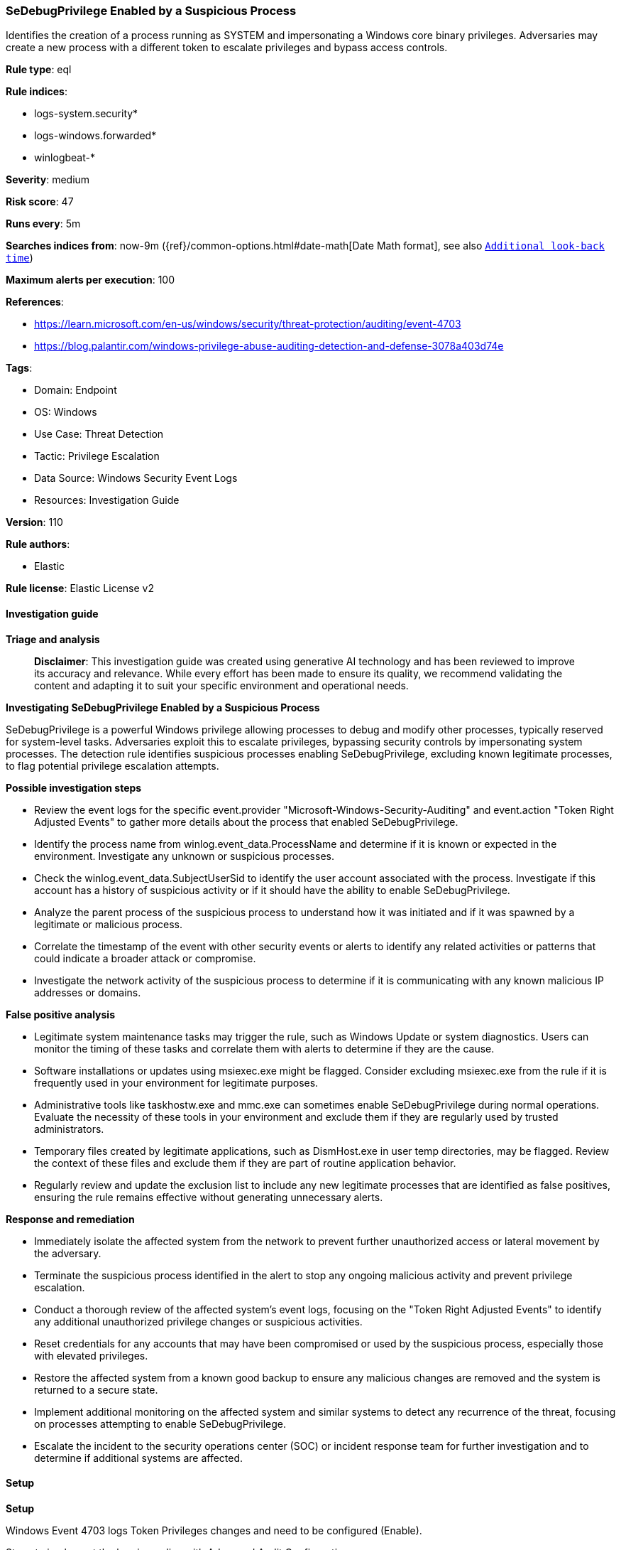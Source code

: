 [[prebuilt-rule-8-14-24-sedebugprivilege-enabled-by-a-suspicious-process]]
=== SeDebugPrivilege Enabled by a Suspicious Process

Identifies the creation of a process running as SYSTEM and impersonating a Windows core binary privileges. Adversaries may create a new process with a different token to escalate privileges and bypass access controls.

*Rule type*: eql

*Rule indices*: 

* logs-system.security*
* logs-windows.forwarded*
* winlogbeat-*

*Severity*: medium

*Risk score*: 47

*Runs every*: 5m

*Searches indices from*: now-9m ({ref}/common-options.html#date-math[Date Math format], see also <<rule-schedule, `Additional look-back time`>>)

*Maximum alerts per execution*: 100

*References*: 

* https://learn.microsoft.com/en-us/windows/security/threat-protection/auditing/event-4703
* https://blog.palantir.com/windows-privilege-abuse-auditing-detection-and-defense-3078a403d74e

*Tags*: 

* Domain: Endpoint
* OS: Windows
* Use Case: Threat Detection
* Tactic: Privilege Escalation
* Data Source: Windows Security Event Logs
* Resources: Investigation Guide

*Version*: 110

*Rule authors*: 

* Elastic

*Rule license*: Elastic License v2


==== Investigation guide



*Triage and analysis*


> **Disclaimer**:
> This investigation guide was created using generative AI technology and has been reviewed to improve its accuracy and relevance. While every effort has been made to ensure its quality, we recommend validating the content and adapting it to suit your specific environment and operational needs.


*Investigating SeDebugPrivilege Enabled by a Suspicious Process*


SeDebugPrivilege is a powerful Windows privilege allowing processes to debug and modify other processes, typically reserved for system-level tasks. Adversaries exploit this to escalate privileges, bypassing security controls by impersonating system processes. The detection rule identifies suspicious processes enabling SeDebugPrivilege, excluding known legitimate processes, to flag potential privilege escalation attempts.


*Possible investigation steps*


- Review the event logs for the specific event.provider "Microsoft-Windows-Security-Auditing" and event.action "Token Right Adjusted Events" to gather more details about the process that enabled SeDebugPrivilege.
- Identify the process name from winlog.event_data.ProcessName and determine if it is known or expected in the environment. Investigate any unknown or suspicious processes.
- Check the winlog.event_data.SubjectUserSid to identify the user account associated with the process. Investigate if this account has a history of suspicious activity or if it should have the ability to enable SeDebugPrivilege.
- Analyze the parent process of the suspicious process to understand how it was initiated and if it was spawned by a legitimate or malicious process.
- Correlate the timestamp of the event with other security events or alerts to identify any related activities or patterns that could indicate a broader attack or compromise.
- Investigate the network activity of the suspicious process to determine if it is communicating with any known malicious IP addresses or domains.


*False positive analysis*


- Legitimate system maintenance tasks may trigger the rule, such as Windows Update or system diagnostics. Users can monitor the timing of these tasks and correlate them with alerts to determine if they are the cause.
- Software installations or updates using msiexec.exe might be flagged. Consider excluding msiexec.exe from the rule if it is frequently used in your environment for legitimate purposes.
- Administrative tools like taskhostw.exe and mmc.exe can sometimes enable SeDebugPrivilege during normal operations. Evaluate the necessity of these tools in your environment and exclude them if they are regularly used by trusted administrators.
- Temporary files created by legitimate applications, such as DismHost.exe in user temp directories, may be flagged. Review the context of these files and exclude them if they are part of routine application behavior.
- Regularly review and update the exclusion list to include any new legitimate processes that are identified as false positives, ensuring the rule remains effective without generating unnecessary alerts.


*Response and remediation*


- Immediately isolate the affected system from the network to prevent further unauthorized access or lateral movement by the adversary.
- Terminate the suspicious process identified in the alert to stop any ongoing malicious activity and prevent privilege escalation.
- Conduct a thorough review of the affected system's event logs, focusing on the "Token Right Adjusted Events" to identify any additional unauthorized privilege changes or suspicious activities.
- Reset credentials for any accounts that may have been compromised or used by the suspicious process, especially those with elevated privileges.
- Restore the affected system from a known good backup to ensure any malicious changes are removed and the system is returned to a secure state.
- Implement additional monitoring on the affected system and similar systems to detect any recurrence of the threat, focusing on processes attempting to enable SeDebugPrivilege.
- Escalate the incident to the security operations center (SOC) or incident response team for further investigation and to determine if additional systems are affected.

==== Setup



*Setup*


Windows Event 4703 logs Token Privileges changes and need to be configured (Enable).

Steps to implement the logging policy with Advanced Audit Configuration:

```
Computer Configuration >
Policies >
Windows Settings >
Security Settings >
Advanced Audit Policies Configuration >
Audit Policies >
Detailed Tracking >
Token Right Adjusted Events (Success)
```


==== Rule query


[source, js]
----------------------------------
any where host.os.type == "windows" and event.provider: "Microsoft-Windows-Security-Auditing" and
 event.action : "Token Right Adjusted Events" and

 winlog.event_data.EnabledPrivilegeList : "SeDebugPrivilege" and

 /* exclude processes with System Integrity  */
 not winlog.event_data.SubjectUserSid : ("S-1-5-18", "S-1-5-19", "S-1-5-20") and

 not winlog.event_data.ProcessName :
         ("?:\\Windows\\System32\\msiexec.exe",
          "?:\\Windows\\SysWOW64\\msiexec.exe",
          "?:\\Windows\\System32\\lsass.exe",
          "?:\\Windows\\WinSxS\\*",
          "?:\\Program Files\\*",
          "?:\\Program Files (x86)\\*",
          "?:\\Windows\\System32\\MRT.exe",
          "?:\\Windows\\System32\\cleanmgr.exe",
          "?:\\Windows\\System32\\taskhostw.exe",
          "?:\\Windows\\System32\\mmc.exe",
          "?:\\Users\\*\\AppData\\Local\\Temp\\*-*\\DismHost.exe",
          "?:\\Windows\\System32\\auditpol.exe",
          "?:\\Windows\\System32\\wbem\\WmiPrvSe.exe",
          "?:\\Windows\\SysWOW64\\wbem\\WmiPrvSe.exe")

----------------------------------

*Framework*: MITRE ATT&CK^TM^

* Tactic:
** Name: Privilege Escalation
** ID: TA0004
** Reference URL: https://attack.mitre.org/tactics/TA0004/
* Technique:
** Name: Access Token Manipulation
** ID: T1134
** Reference URL: https://attack.mitre.org/techniques/T1134/
